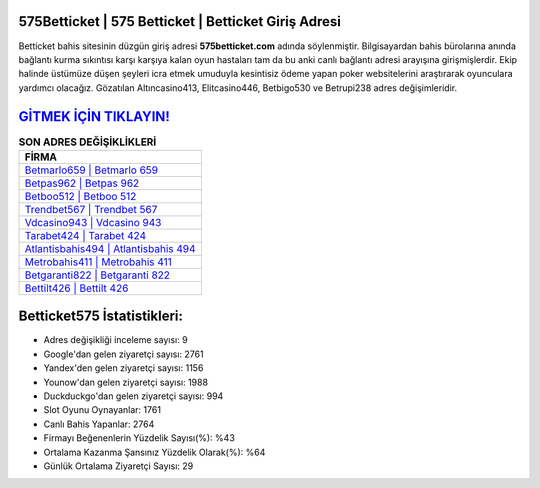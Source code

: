 ﻿575Betticket | 575 Betticket | Betticket Giriş Adresi
===================================

.. image:: images/betticket-giris.jpg
   :width: 600
   
Betticket bahis sitesinin düzgün giriş adresi **575betticket.com** adında söylenmiştir. Bilgisayardan bahis bürolarına anında bağlantı kurma sıkıntısı karşı karşıya kalan oyun hastaları tam da bu anki canlı bağlantı adresi arayışına girişmişlerdir. Ekip halinde üstümüze düşen şeyleri icra etmek umuduyla kesintisiz ödeme yapan poker websitelerini araştırarak oyunculara yardımcı olacağız. Gözatılan Altıncasino413, Elitcasino446, Betbigo530 ve Betrupi238 adres değişimleridir.

`GİTMEK İÇİN TIKLAYIN! <https://uclck.me/gonow>`_
==============

.. list-table:: **SON ADRES DEĞİŞİKLİKLERİ**
   :widths: 100
   :header-rows: 1

   * - FİRMA
   * - `Betmarlo659 | Betmarlo 659 <betmarlo659-betmarlo-659-betmarlo-giris-adresi.html>`_
   * - `Betpas962 | Betpas 962 <betpas962-betpas-962-betpas-giris-adresi.html>`_
   * - `Betboo512 | Betboo 512 <betboo512-betboo-512-betboo-giris-adresi.html>`_	 
   * - `Trendbet567 | Trendbet 567 <trendbet567-trendbet-567-trendbet-giris-adresi.html>`_	 
   * - `Vdcasino943 | Vdcasino 943 <vdcasino943-vdcasino-943-vdcasino-giris-adresi.html>`_ 
   * - `Tarabet424 | Tarabet 424 <tarabet424-tarabet-424-tarabet-giris-adresi.html>`_
   * - `Atlantisbahis494 | Atlantisbahis 494 <atlantisbahis494-atlantisbahis-494-atlantisbahis-giris-adresi.html>`_	 
   * - `Metrobahis411 | Metrobahis 411 <metrobahis411-metrobahis-411-metrobahis-giris-adresi.html>`_
   * - `Betgaranti822 | Betgaranti 822 <betgaranti822-betgaranti-822-betgaranti-giris-adresi.html>`_
   * - `Bettilt426 | Bettilt 426 <bettilt426-bettilt-426-bettilt-giris-adresi.html>`_
	 
Betticket575 İstatistikleri:
===================================	 
* Adres değişikliği inceleme sayısı: 9
* Google'dan gelen ziyaretçi sayısı: 2761
* Yandex'den gelen ziyaretçi sayısı: 1156
* Younow'dan gelen ziyaretçi sayısı: 1988
* Duckduckgo'dan gelen ziyaretçi sayısı: 994
* Slot Oyunu Oynayanlar: 1761
* Canlı Bahis Yapanlar: 2764
* Firmayı Beğenenlerin Yüzdelik Sayısı(%): %43
* Ortalama Kazanma Şansınız Yüzdelik Olarak(%): %64
* Günlük Ortalama Ziyaretçi Sayısı: 29
